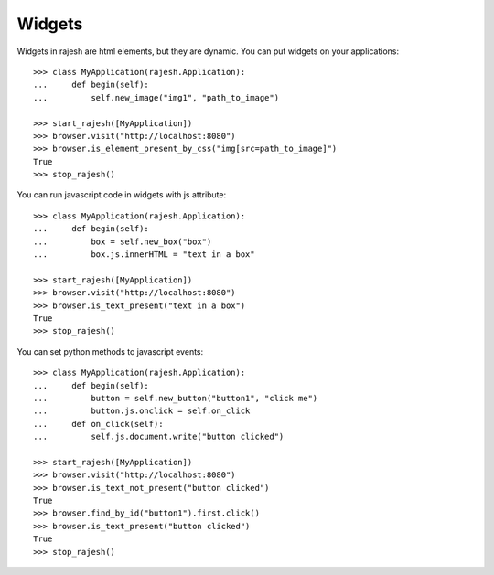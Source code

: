 Widgets
=======

Widgets in rajesh are html elements, but they are dynamic.
You can put widgets on your applications::

    >>> class MyApplication(rajesh.Application):
    ...     def begin(self):
    ...         self.new_image("img1", "path_to_image")

    >>> start_rajesh([MyApplication])
    >>> browser.visit("http://localhost:8080")
    >>> browser.is_element_present_by_css("img[src=path_to_image]")
    True
    >>> stop_rajesh()

You can run javascript code in widgets with js attribute::

    >>> class MyApplication(rajesh.Application):
    ...     def begin(self):
    ...         box = self.new_box("box")
    ...         box.js.innerHTML = "text in a box"

    >>> start_rajesh([MyApplication])
    >>> browser.visit("http://localhost:8080")
    >>> browser.is_text_present("text in a box")
    True
    >>> stop_rajesh()

You can set python methods to javascript events::

    >>> class MyApplication(rajesh.Application):
    ...     def begin(self):
    ...         button = self.new_button("button1", "click me")
    ...         button.js.onclick = self.on_click
    ...     def on_click(self):
    ...         self.js.document.write("button clicked")

    >>> start_rajesh([MyApplication])
    >>> browser.visit("http://localhost:8080")
    >>> browser.is_text_not_present("button clicked")
    True
    >>> browser.find_by_id("button1").first.click()
    >>> browser.is_text_present("button clicked")
    True
    >>> stop_rajesh()
